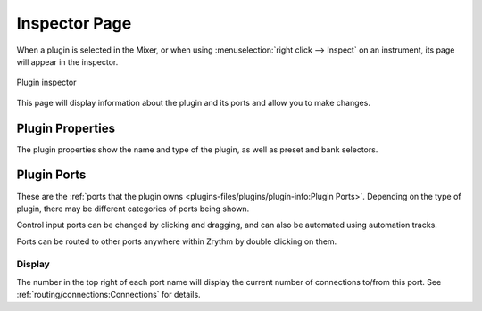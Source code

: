 .. SPDX-FileCopyrightText: © 2019-2020, 2022, 2024 Alexandros Theodotou <alex@zrythm.org>
   SPDX-License-Identifier: GFDL-1.3-invariants-or-later
.. This is part of the Zrythm Manual.
   See the file index.rst for copying conditions.

.. _plugin-inspector-page:

Inspector Page
==============

When a plugin is selected in the Mixer, or when using
:menuselection:`right click --> Inspect`
on an instrument, its page will appear in the
inspector.

.. figure:: /_static/img/plugin-inspector.png
   :align: center

   Plugin inspector

This page will display information about the
plugin and its ports and allow you to make
changes.

Plugin Properties
-----------------
The plugin properties show the name and type of the plugin,
as well as preset and bank selectors.

.. image:: /_static/img/plugin-properties.png
   :align: center

Plugin Ports
------------
These are the :ref:`ports that the plugin owns <plugins-files/plugins/plugin-info:Plugin Ports>`.
Depending on the type of plugin, there may
be different categories of ports being shown.

.. image:: /_static/img/plugin-ports.png
   :align: center

Control input ports can be changed by clicking and
dragging, and can also be automated using
automation tracks.

Ports can be routed to other ports anywhere within Zrythm by double clicking
on them.

.. seealso:: Ports are explained in more detail in :ref:`ports`.

Display
~~~~~~~
The number in the top right of each port name will
display the current number of connections to/from
this port. See
:ref:`routing/connections:Connections` for details.
